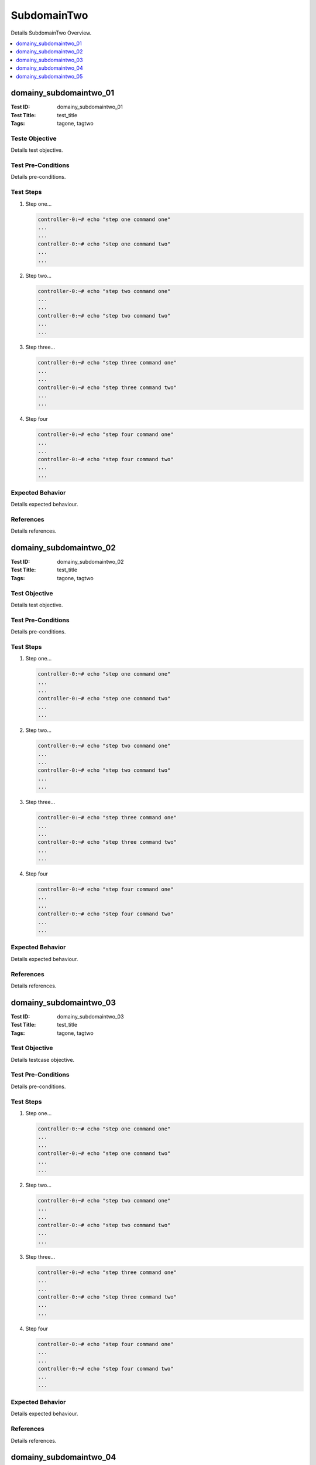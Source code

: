 ============
SubdomainTwo
============

Details SubdomainTwo Overview.

.. contents::
   :local:
   :depth: 1

-----------------------
domainy_subdomaintwo_01
-----------------------

:Test ID: domainy_subdomaintwo_01
:Test Title: test_title
:Tags: tagone, tagtwo

~~~~~~~~~~~~~~~
Teste Objective
~~~~~~~~~~~~~~~

Details test objective.

~~~~~~~~~~~~~~~~~~~
Test Pre-Conditions
~~~~~~~~~~~~~~~~~~~

Details pre-conditions.

~~~~~~~~~~
Test Steps
~~~~~~~~~~

1. Step one...

   .. code:: bash

     controller-0:~# echo "step one command one"
     ...
     ...
     controller-0:~# echo "step one command two"
     ...
     ...

2. Step two...

   .. code:: bash

     controller-0:~# echo "step two command one"
     ...
     ...
     controller-0:~# echo "step two command two"
     ...
     ...

3. Step three...

   .. code:: bash

     controller-0:~# echo "step three command one"
     ...
     ...
     controller-0:~# echo "step three command two"
     ...
     ...

4. Step four

   .. code:: bash

     controller-0:~# echo "step four command one"
     ...
     ...
     controller-0:~# echo "step four command two"
     ...
     ...

~~~~~~~~~~~~~~~~~
Expected Behavior
~~~~~~~~~~~~~~~~~

Details expected behaviour.

~~~~~~~~~~
References
~~~~~~~~~~

Details references.

-----------------------
domainy_subdomaintwo_02
-----------------------

:Test ID: domainy_subdomaintwo_02
:Test Title: test_title
:Tags: tagone, tagtwo

~~~~~~~~~~~~~~
Test Objective
~~~~~~~~~~~~~~

Details test objective.

~~~~~~~~~~~~~~~~~~~
Test Pre-Conditions
~~~~~~~~~~~~~~~~~~~

Details pre-conditions.

~~~~~~~~~~
Test Steps
~~~~~~~~~~

1. Step one...

   .. code:: bash

     controller-0:~# echo "step one command one"
     ...
     ...
     controller-0:~# echo "step one command two"
     ...
     ...

2. Step two...

   .. code:: bash

     controller-0:~# echo "step two command one"
     ...
     ...
     controller-0:~# echo "step two command two"
     ...
     ...

3. Step three...

   .. code:: bash

     controller-0:~# echo "step three command one"
     ...
     ...
     controller-0:~# echo "step three command two"
     ...
     ...

4. Step four

   .. code:: bash

     controller-0:~# echo "step four command one"
     ...
     ...
     controller-0:~# echo "step four command two"
     ...
     ...

~~~~~~~~~~~~~~~~~
Expected Behavior
~~~~~~~~~~~~~~~~~

Details expected behaviour.

~~~~~~~~~~
References
~~~~~~~~~~

Details references.

-----------------------
domainy_subdomaintwo_03
-----------------------

:Test ID: domainy_subdomaintwo_03
:Test Title: test_title
:Tags: tagone, tagtwo

~~~~~~~~~~~~~~
Test Objective
~~~~~~~~~~~~~~

Details testcase objective.

~~~~~~~~~~~~~~~~~~~
Test Pre-Conditions
~~~~~~~~~~~~~~~~~~~

Details pre-conditions.

~~~~~~~~~~
Test Steps
~~~~~~~~~~

1. Step one...

   .. code:: bash

     controller-0:~# echo "step one command one"
     ...
     ...
     controller-0:~# echo "step one command two"
     ...
     ...

2. Step two...

   .. code:: bash

     controller-0:~# echo "step two command one"
     ...
     ...
     controller-0:~# echo "step two command two"
     ...
     ...

3. Step three...

   .. code:: bash

     controller-0:~# echo "step three command one"
     ...
     ...
     controller-0:~# echo "step three command two"
     ...
     ...

4. Step four

   .. code:: bash

     controller-0:~# echo "step four command one"
     ...
     ...
     controller-0:~# echo "step four command two"
     ...
     ...

~~~~~~~~~~~~~~~~~
Expected Behavior
~~~~~~~~~~~~~~~~~

Details expected behaviour.

~~~~~~~~~~
References
~~~~~~~~~~

Details references.

-----------------------
domainy_subdomaintwo_04
-----------------------

:Test ID: domainy_subdomaintwo_04
:Test Title: test_title
:Tags: tagone, tagtwo

~~~~~~~~~~~~~~
Test Objective
~~~~~~~~~~~~~~

Details testcase objective.

~~~~~~~~~~~~~~~~~~~
Test Pre-Conditions
~~~~~~~~~~~~~~~~~~~

Details pre-conditions.

~~~~~~~~~~
Test Steps
~~~~~~~~~~

1. Step one...

   .. code:: bash

     controller-0:~# echo "step one command one"
     ...
     ...
     controller-0:~# echo "step one command two"
     ...
     ...

2. Step two...

   .. code:: bash

     controller-0:~# echo "step two command one"
     ...
     ...
     controller-0:~# echo "step two command two"
     ...
     ...

3. Step three...

   .. code:: bash

     controller-0:~# echo "step three command one"
     ...
     ...
     controller-0:~# echo "step three command two"
     ...
     ...

4. Step four

   .. code:: bash

     controller-0:~# echo "step four command one"
     ...
     ...
     controller-0:~# echo "step four command two"
     ...
     ...

~~~~~~~~~~~~~~~~~
Expected Behavior
~~~~~~~~~~~~~~~~~

Details expected behaviour.

~~~~~~~~~~
References
~~~~~~~~~~

Details references.

-----------------------
domainy_subdomaintwo_05
-----------------------

:Test ID: domainy_subdomaintwo_05
:Test Title: test_title
:Tags: tagone, tagtwo

~~~~~~~~~~~~~~
Test Objective
~~~~~~~~~~~~~~

Details testcase objective.

~~~~~~~~~~~~~~~~~~~
Test Pre-Conditions
~~~~~~~~~~~~~~~~~~~

Details pre-conditions.

~~~~~~~~~~
Test Steps
~~~~~~~~~~

1. Step one...

   .. code:: bash

     controller-0:~# echo "step one command one"
     ...
     ...
     controller-0:~# echo "step one command two"
     ...
     ...

2. Step two...

   .. code:: bash

     controller-0:~# echo "step two command one"
     ...
     ...
     controller-0:~# echo "step two command two"
     ...
     ...

3. Step three...

   .. code:: bash

     controller-0:~# echo "step three command one"
     ...
     ...
     controller-0:~# echo "step three command two"
     ...
     ...

4. Step four

   .. code:: bash

     controller-0:~# echo "step four command one"
     ...
     ...
     controller-0:~# echo "step four command two"
     ...
     ...

~~~~~~~~~~~~~~~~~
Expected Behavior
~~~~~~~~~~~~~~~~~

Details expected behaviour.

~~~~~~~~~~
References
~~~~~~~~~~

Details references.
